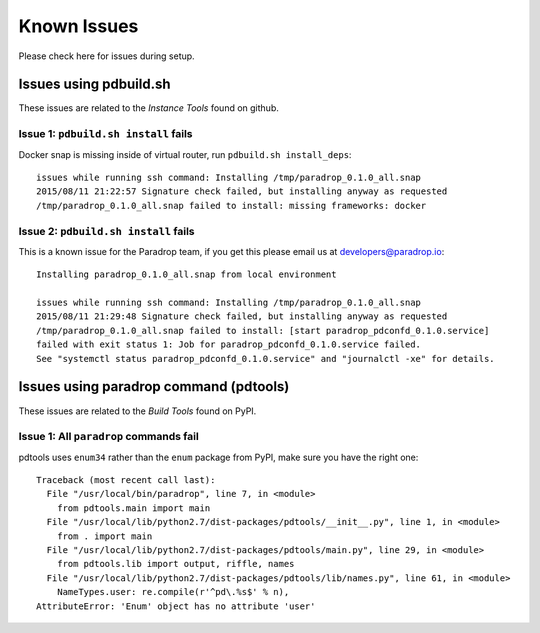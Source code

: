 Known Issues
========================

Please check here for issues during setup.

Issues using pdbuild.sh
---------------------------

These issues are related to the *Instance Tools* found on github.

Issue 1: ``pdbuild.sh install`` fails
""""""""""""""""""""""""""""""""""""""""
Docker snap is missing inside of virtual router, run ``pdbuild.sh install_deps``::

    issues while running ssh command: Installing /tmp/paradrop_0.1.0_all.snap
    2015/08/11 21:22:57 Signature check failed, but installing anyway as requested
    /tmp/paradrop_0.1.0_all.snap failed to install: missing frameworks: docker

Issue 2: ``pdbuild.sh install`` fails
"""""""""""""""""""""""""""""""""""""""
.. TODO: remove this once pdconfd is fixed

This is a known issue for the Paradrop team, if you get this please email us at developers@paradrop.io::

    Installing paradrop_0.1.0_all.snap from local environment

    issues while running ssh command: Installing /tmp/paradrop_0.1.0_all.snap
    2015/08/11 21:29:48 Signature check failed, but installing anyway as requested
    /tmp/paradrop_0.1.0_all.snap failed to install: [start paradrop_pdconfd_0.1.0.service]
    failed with exit status 1: Job for paradrop_pdconfd_0.1.0.service failed.
    See "systemctl status paradrop_pdconfd_0.1.0.service" and "journalctl -xe" for details.


Issues using paradrop command (pdtools)
------------------------------------------

These issues are related to the *Build Tools* found on PyPI.

Issue 1: All ``paradrop`` commands fail
""""""""""""""""""""""""""""""""""""""""
pdtools uses ``enum34`` rather than the ``enum`` package from PyPI, make sure you have the right one::

    Traceback (most recent call last):
      File "/usr/local/bin/paradrop", line 7, in <module>
        from pdtools.main import main
      File "/usr/local/lib/python2.7/dist-packages/pdtools/__init__.py", line 1, in <module>
        from . import main
      File "/usr/local/lib/python2.7/dist-packages/pdtools/main.py", line 29, in <module>
        from pdtools.lib import output, riffle, names
      File "/usr/local/lib/python2.7/dist-packages/pdtools/lib/names.py", line 61, in <module>
        NameTypes.user: re.compile(r'^pd\.%s$' % n),
    AttributeError: 'Enum' object has no attribute 'user'


